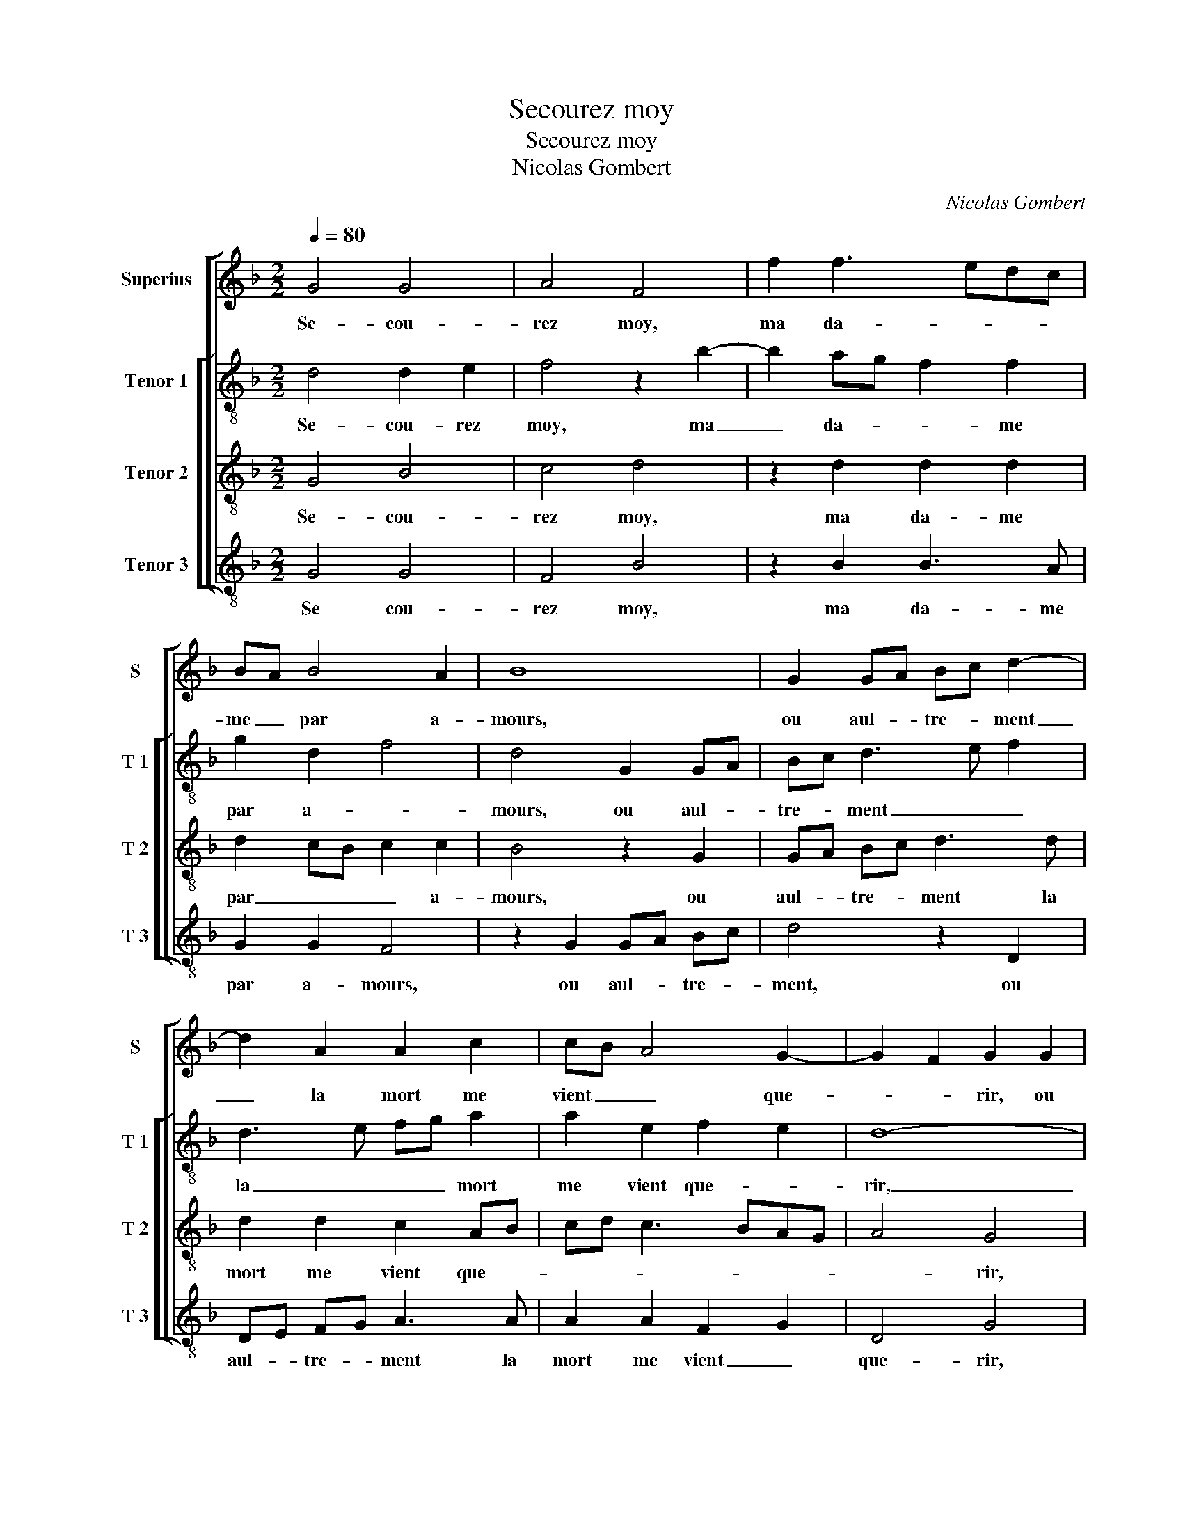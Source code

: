 X:1
T:Secourez moy
T:Secourez moy
T:Nicolas Gombert
C:Nicolas Gombert
%%score [ 1 [ 2 3 4 ] ]
L:1/8
Q:1/4=80
M:2/2
K:F
V:1 treble nm="Superius" snm="S"
V:2 treble-8 nm="Tenor 1" snm="T 1"
V:3 treble-8 nm="Tenor 2" snm="T 2"
V:4 treble-8 nm="Tenor 3" snm="T 3"
V:1
 G4 G4 | A4 F4 | f2 f3 edc | BA B4 A2 | B8 | G2 GA Bc d2- | d2 A2 A2 c2 | cB A4 G2- | G2 F2 G2 G2 | %9
w: Se- cou-|rez moy,|ma da- * * *|me _ par a-|mours,|ou aul- * tre- * ment|_ la mort me|vient _ _ que-|* * rir, ou|
 GA Bc d4- | d2 d2 d2 A2 | c3 B AG A2- | A2 G4 F2 | G4 z2 G2 | B3 c d4 | A2 B3 B B2 | A2 G4 F2 | %17
w: aul- * tre- * ment|_ la mort me|vient _ _ _ que-||rir, aul-|tre que vous|ne me peult don-|* ner se-|
 d2 f3 f f2 | e2 d4 c2 | z2 F2 A3 B | c4 G2 B2- | Bc d2 z2 A2 | B2 B2 G2 B2 | AG AB cB AG | %24
w: cours, me- don- ner|_ se- cours|à mon las|cueur, à mon|_ las cueur, le-|quel s'en- va mou-|rir, _ _ _ _ _ _ _|
 A2 G4 F2 | G4 z4 | z8 | z4 d2 f2 | e2 d3 d d2 | d2 c2 B2 A2 | z2 G2 B3 c | d4 z4 | z4 z2 c2 | %33
w: _ _ _|rir,||hel- las,|hel- las ve- nez|tost se- cou- rir|cel- luy qui|vit|pour|
 c2 c2 B2 G2 | A4 G2 G2 | G4 A4 | F2 B2 B2 B2 | A2 FG AB c2- | cB AG A2 G2- | G2 F2 G2 B2 | %40
w: vous en grant tris-|tes- se, car|de son|cueur vous es- tes|la mais- * * * tres-||* * se, vous|
 B2 B2 A2 FG | AB cd ed cB | AG G4 F2 |"^b" G8 |] %44
w: es- tes la mais- *|* * tres- * * * * *||se.|
V:2
 d4 d2 e2 | f4 z2 b2- | b2 ag f2 f2 | g2 d2 f4 | d4 G2 GA | Bc d3 e f2 | d3 e fg a2 | a2 e2 f2 e2 | %8
w: Se- cou- rez|moy, ma|_ da- * * me|par a- *|mours, ou aul- *|tre- * ment _ _|la _ _ _ mort|me vient que- *|
 d8- | d4 z2 d2 | de fg a3 a | a2 a2 e2 f2- | fe dc d2 d2 | B2 G2 B3 c | d2 g2 g2 g2 | f2 e2 d4 | %16
w: rir,|_ ou|aul- * tre- * ment la|mort me vient que-|* * * * rir, aul-|tre que vous ne|peult don- ner se|cours, _ _|
 z2 G2 B3 c | d2 d2 f4 | g4 a4- | a4 z2 a2 | a2 a2 g3 f | gfed e2 e2 | d2 B2 B2 B2 |"^b" f4 e4- | %24
w: à mon las|cueur, à mon|las cueur,|_ le-|quel s'en va mou-|rir _ _ _ _ le-|quel s'en va mou-|rir _|
 e2 c2 d4 | z2 B2 d2 c2 | B8 | z2 g2 b2 a2 | g3 g g2 g2 | f2 e2 d4- | d4 z2 G2 | B4 c4 | %32
w: _ _ _|hel- las, hel-|las,|hel- las, he-|las, ve- nez tost|se- cou- rir|_ cel-|luy qui|
 d2 f2 f2 f2 | e2 cd ef g2- | g2 f2 g2 d2 | d2 e2 f4 | z2 d2 f4- | f2 f2 f2 f2 |"^b" e6 c2 | %39
w: vit pour vous en|grant tris- * * * tes-|* * se, car|de son cueur|vous es-|* tes la mais-|tres- *|
 d4 z2 d2- | d2 f4 f2 |"^b" f2 f2 e4- | e2 c2 d4 | d8 |] %44
w: se, vous|_ es- tes|la mais- tres-||se.|
V:3
 G4 B4 | c4 d4 | z2 d2 d2 d2 | d2 cB c2 c2 | B4 z2 G2 | GA Bc d3 d | d2 d2 c2 AB | cd c3 BAG | %8
w: Se- cou-|rez moy,|ma da- me|par _ _ _ a-|mours, ou|aul- * tre- * ment la|mort me vient que- *||
 A4 G4 | z2 G2 GA Bc | d3 d d2 d2 | c2 AB cd c2- | cB AG A4 | G8- | G8 | z2 G2 B4 | c4 d4 | z8 | %18
w: * rir,|ou aul- * tre- *|ment la mort me|me vient _ _ _ _|_ _ _ _ que-|rir,|_|aul- tre|que vous||
 z2 d2 f3 f | f3 e d4 | c4 z2 G2 | B4 c4 | d4 z2 d2 | d2 d2 c3 B | cB AG A4 | G4 d2 f2 | %26
w: ne peult don-|ner _ se-|cours à|mon las|cueur, le-|quel s'en va _|_ _ _ _ mou-|rir, hel- las,|
"^b" e2 d3 d d2 | d2 c2 B2 F2 | z2 G2 B3 c | d2 e2 f4 | d2 g2 g2 g2 | f2 d2 e4 | d4 z4 | z8 | %34
w: hel- las, ve- nez|tost se- cou- rir|cel- luy qui|vit pour vous|en grand tris- tes-||se,||
 z4 z2 G2 | B4 c4 | d4 z2 d2 | d2 d2 c2 AB |"^b" cded cB AG | A4 G4 | z2 d2 d2 d2 | %41
w: car|de son|cueur vous|es- tes la mais- *|tres- * * * * * * *|* se,|vous es- tes|
"^b" c2 AB cd ed | cB AG A4 | G8 |] %44
w: la mais- * tres- * * *||se.|
V:4
 G4 G4 | F4 B4 | z2 B2 B3 A | G2 G2 F4 | z2 G2 GA Bc | d4 z2 D2 | DE FG A3 A | A2 A2 F2 G2 | %8
w: Se cou-|rez moy,|ma da- me|par a- mours,|ou aul- * tre- *|ment, ou|aul- * tre- * ment la|mort me vient _|
 D4 G4 | G2 GA Bc d2 | D4 DE FG | A3 A A2 A2 | F2 G2 D4 | G8 | z2 G2 B3 c | d2 G2 G2 G2 | %16
w: que- rir,|ou aul- * tre- * ment,|ou aul- * tre- *|ment la mort me|vient _ que-|rir,|aul- tre que|vous ne peult don-|
 F2 E2 D4 | z2 d2 d2 d2 | c2 B2 A4 | z2 D2 F3 G | A2 A2 B2 B2 | G2 B2 A4 | z8 | %23
w: ner se- cours,|ne peult don-|ner se- cours|à mon la|cueur le- quel s'en|va mou- rir,||
"^b""^b" z2 D2 E2 E2 |"^b" C2 E2 D4 | z2 G2 B2 A2 | G3 G G2 G2 | F2 E2 D4 | z4 z2 G2 | B2 c2 d3 c | %30
w: le- quel s'en|va mou- rir,|hel- las, hel-|las, ve- nez tost|se- cou- rir|cel-|luy qui vit pour|
 BA G4 d2 | d2 d2 c2 A2 | B4 A4 | z8 | z4 z2 G2 | G4 F4 | B,4 z2 D2 |"^b" D2 D2 F2 F2 |"^#" C6 E2 | %39
w: vous _ _ en|grand tris tes- *|* se,||car|de son|cueur vous|es- tes la mais-|tres- *|
 D4 G4 | z2 D2 D2 D2 | F2 F2 C4- |"^b" C2 E2 D4 | G8 |] %44
w: * se,|vous es- tes|la mais- tres-||se.|

